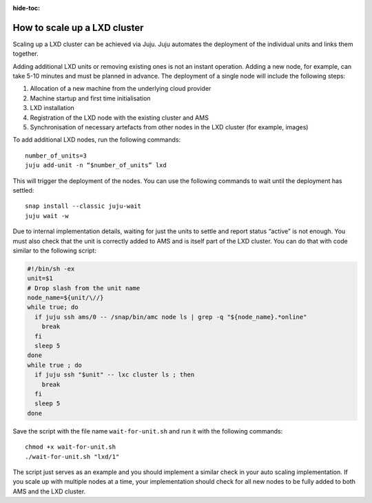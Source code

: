 :hide-toc:

.. _howto_cluster_scale-up:

=============================
How to scale up a LXD cluster
=============================

Scaling up a LXD cluster can be achieved via Juju. Juju automates the
deployment of the individual units and links them together.

Adding additional LXD units or removing existing ones is not an instant
operation. Adding a new node, for example, can take 5-10 minutes and
must be planned in advance. The deployment of a single node will include
the following steps:

1. Allocation of a new machine from the underlying cloud provider
2. Machine startup and first time initialisation
3. LXD installation
4. Registration of the LXD node with the existing cluster and AMS
5. Synchronisation of necessary artefacts from other nodes in the LXD
   cluster (for example, images)

To add additional LXD nodes, run the following commands:

::

   number_of_units=3
   juju add-unit -n “$number_of_units” lxd

This will trigger the deployment of the nodes. You can use the following
commands to wait until the deployment has settled:

::

   snap install --classic juju-wait
   juju wait -w

Due to internal implementation details, waiting for just the units to
settle and report status “active” is not enough. You must also check
that the unit is correctly added to AMS and is itself part of the LXD
cluster. You can do that with code similar to the following script:

.. code:: bash

   #!/bin/sh -ex
   unit=$1
   # Drop slash from the unit name
   node_name=${unit/\//}
   while true; do
     if juju ssh ams/0 -- /snap/bin/amc node ls | grep -q "${node_name}.*online"
       break
     fi
     sleep 5
   done
   while true ; do
     if juju ssh "$unit" -- lxc cluster ls ; then
       break
     fi
     sleep 5
   done

Save the script with the file name ``wait-for-unit.sh`` and run it with
the following commands:

::

   chmod +x wait-for-unit.sh
   ./wait-for-unit.sh "lxd/1"

The script just serves as an example and you should implement a similar
check in your auto scaling implementation. If you scale up with multiple
nodes at a time, your implementation should check for all new nodes to
be fully added to both AMS and the LXD cluster.
